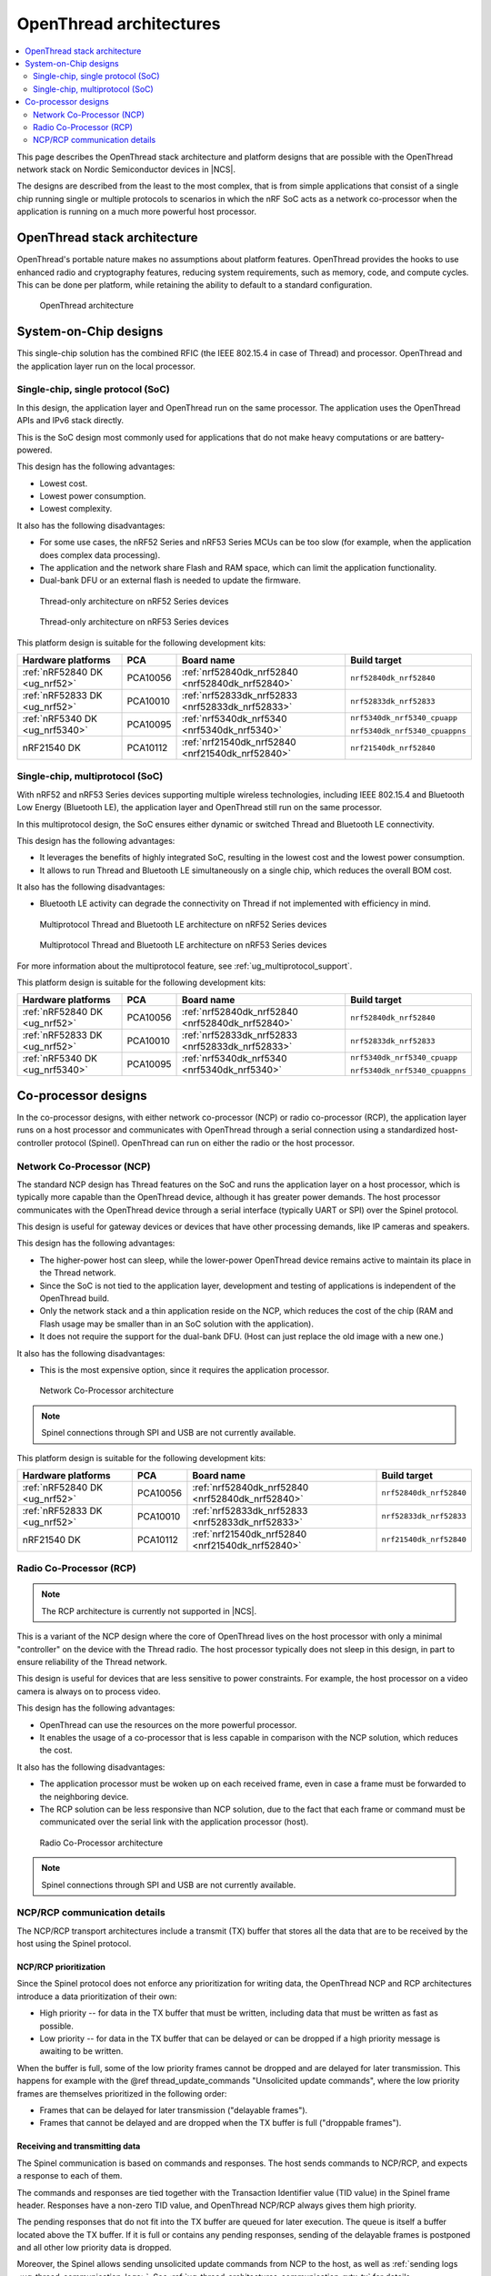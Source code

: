 .. _ug_thread_architectures:

OpenThread architectures
########################

.. contents::
   :local:
   :depth: 2

This page describes the OpenThread stack architecture and platform designs that are possible with the OpenThread network stack on Nordic Semiconductor devices in |NCS|.

The designs are described from the least to the most complex, that is from simple applications that consist of a single chip running single or multiple protocols to scenarios in which the nRF SoC acts as a network co-processor when the application is running on a much more powerful host processor.

.. _openthread_stack_architecture:

OpenThread stack architecture
*****************************

OpenThread's portable nature makes no assumptions about platform features.
OpenThread provides the hooks to use enhanced radio and cryptography features, reducing system requirements, such as memory, code, and compute cycles.
This can be done per platform, while retaining the ability to default to a standard configuration.

.. figure:: images/ot-arch_2x.png
   :alt: OpenThread architecture

   OpenThread architecture

.. _ug_thread_architectures_designs_soc_designs:

System-on-Chip designs
**********************

This single-chip solution has the combined RFIC (the IEEE 802.15.4 in case of Thread) and processor.
OpenThread and the application layer run on the local processor.

.. _thread_architectures_designs_soc_designs_single:

Single-chip, single protocol (SoC)
==================================

In this design, the application layer and OpenThread run on the same processor.
The application uses the OpenThread APIs and IPv6 stack directly.

This is the SoC design most commonly used for applications that do not make heavy computations or are battery-powered.

This design has the following advantages:

* Lowest cost.
* Lowest power consumption.
* Lowest complexity.

It also has the following disadvantages:

* For some use cases, the nRF52 Series and nRF53 Series MCUs can be too slow (for example, when the application does complex data processing).
* The application and the network share Flash and RAM space, which can limit the application functionality.
* Dual-bank DFU or an external flash is needed to update the firmware.

.. figure:: /images/thread_platform_design_soc.svg
   :alt: Thread-only architecture (nRF52)

   Thread-only architecture on nRF52 Series devices

.. figure:: /images/thread_platform_design_nRF53.svg
   :alt: Thread-only architecture (nRF53)

   Thread-only architecture on nRF53 Series devices

This platform design is suitable for the following development kits:

+--------------------------------+-----------+------------------------------------------------+-------------------------------+
|Hardware platforms              |PCA        |Board name                                      |Build target                   |
+================================+===========+================================================+===============================+
|:ref:`nRF52840 DK <ug_nrf52>`   |PCA10056   |:ref:`nrf52840dk_nrf52840 <nrf52840dk_nrf52840>`|``nrf52840dk_nrf52840``        |
+--------------------------------+-----------+------------------------------------------------+-------------------------------+
|:ref:`nRF52833 DK <ug_nrf52>`   |PCA10010   |:ref:`nrf52833dk_nrf52833 <nrf52833dk_nrf52833>`|``nrf52833dk_nrf52833``        |
+--------------------------------+-----------+------------------------------------------------+-------------------------------+
|:ref:`nRF5340 DK <ug_nrf5340>`  |PCA10095   |:ref:`nrf5340dk_nrf5340 <nrf5340dk_nrf5340>`    |``nrf5340dk_nrf5340_cpuapp``   |
|                                |           |                                                |                               |
|                                |           |                                                |``nrf5340dk_nrf5340_cpuappns`` |
+--------------------------------+-----------+------------------------------------------------+-------------------------------+
|nRF21540 DK                     |PCA10112   |:ref:`nrf21540dk_nrf52840 <nrf21540dk_nrf52840>`|``nrf21540dk_nrf52840``        |
+--------------------------------+-----------+------------------------------------------------+-------------------------------+

.. _thread_architectures_designs_soc_designs_multiprotocol:

Single-chip, multiprotocol (SoC)
================================

With nRF52 and nRF53 Series devices supporting multiple wireless technologies, including IEEE 802.15.4 and Bluetooth Low Energy (Bluetooth LE), the application layer and OpenThread still run on the same processor.

In this multiprotocol design, the SoC ensures either dynamic or switched Thread and Bluetooth LE connectivity.

This design has the following advantages:

* It leverages the benefits of highly integrated SoC, resulting in the lowest cost and the lowest power consumption.
* It allows to run Thread and Bluetooth LE simultaneously on a single chip, which reduces the overall BOM cost.

It also has the following disadvantages:

* Bluetooth LE activity can degrade the connectivity on Thread if not implemented with efficiency in mind.

.. figure:: /images/thread_platform_design_multi.svg
   :alt: Multiprotocol Thread and Bluetooth LE architecture (nRF52)

   Multiprotocol Thread and Bluetooth LE architecture on nRF52 Series devices

.. figure:: /images/thread_platform_design_nRF53_multi.svg
   :alt: Multiprotocol Thread and Bluetooth LE architecture (nRF53)

   Multiprotocol Thread and Bluetooth LE architecture on nRF53 Series devices

For more information about the multiprotocol feature, see :ref:`ug_multiprotocol_support`.

This platform design is suitable for the following development kits:

+--------------------------------+-----------+------------------------------------------------+-------------------------------+
|Hardware platforms              |PCA        |Board name                                      |Build target                   |
+================================+===========+================================================+===============================+
|:ref:`nRF52840 DK <ug_nrf52>`   |PCA10056   |:ref:`nrf52840dk_nrf52840 <nrf52840dk_nrf52840>`|``nrf52840dk_nrf52840``        |
+--------------------------------+-----------+------------------------------------------------+-------------------------------+
|:ref:`nRF52833 DK <ug_nrf52>`   |PCA10010   |:ref:`nrf52833dk_nrf52833 <nrf52833dk_nrf52833>`|``nrf52833dk_nrf52833``        |
+--------------------------------+-----------+------------------------------------------------+-------------------------------+
|:ref:`nRF5340 DK <ug_nrf5340>`  |PCA10095   |:ref:`nrf5340dk_nrf5340 <nrf5340dk_nrf5340>`    |``nrf5340dk_nrf5340_cpuapp``   |
|                                |           |                                                |                               |
|                                |           |                                                |``nrf5340dk_nrf5340_cpuappns`` |
+--------------------------------+-----------+------------------------------------------------+-------------------------------+

.. _thread_architectures_designs_cp:

Co-processor designs
********************

In the co-processor designs, with either network co-processor (NCP) or radio co-processor (RCP), the application layer runs on a host processor and communicates with OpenThread through a serial connection using a standardized host-controller protocol (Spinel).
OpenThread can run on either the radio or the host processor.

.. _thread_architectures_designs_cp_ncp:

Network Co-Processor (NCP)
==========================

The standard NCP design has Thread features on the SoC and runs the application layer on a host processor, which is typically more capable than the OpenThread device, although it has greater power demands.
The host processor communicates with the OpenThread device through a serial interface (typically UART or SPI) over the Spinel protocol.

This design is useful for gateway devices or devices that have other processing demands, like IP cameras and speakers.

This design has the following advantages:

* The higher-power host can sleep, while the lower-power OpenThread device remains active to maintain its place in the Thread network.
* Since the SoC is not tied to the application layer, development and testing of applications is independent of the OpenThread build.
* Only the network stack and a thin application reside on the NCP, which reduces the cost of the chip (RAM and Flash usage may be smaller than in an SoC solution with the application).
* It does not require the support for the dual-bank DFU.
  (Host can just replace the old image with a new one.)

It also has the following disadvantages:

* This is the most expensive option, since it requires the application processor.

.. figure:: /images/thread_platform_design_ncp.svg
   :alt: Network Co-Processor architecture

   Network Co-Processor architecture

.. note::
    |connection_options_limited|

This platform design is suitable for the following development kits:

+--------------------------------+-----------+------------------------------------------------+-------------------------------+
|Hardware platforms              |PCA        |Board name                                      |Build target                   |
+================================+===========+================================================+===============================+
|:ref:`nRF52840 DK <ug_nrf52>`   |PCA10056   |:ref:`nrf52840dk_nrf52840 <nrf52840dk_nrf52840>`|``nrf52840dk_nrf52840``        |
+--------------------------------+-----------+------------------------------------------------+-------------------------------+
|:ref:`nRF52833 DK <ug_nrf52>`   |PCA10010   |:ref:`nrf52833dk_nrf52833 <nrf52833dk_nrf52833>`|``nrf52833dk_nrf52833``        |
+--------------------------------+-----------+------------------------------------------------+-------------------------------+
|nRF21540 DK                     |PCA10112   |:ref:`nrf21540dk_nrf52840 <nrf21540dk_nrf52840>`|``nrf21540dk_nrf52840``        |
+--------------------------------+-----------+------------------------------------------------+-------------------------------+

.. _thread_architectures_designs_cp_rcp:

Radio Co-Processor (RCP)
========================

.. note::
    The RCP architecture is currently not supported in |NCS|.

This is a variant of the NCP design where the core of OpenThread lives on the host processor with only a minimal "controller" on the device with the Thread radio.
The host processor typically does not sleep in this design, in part to ensure reliability of the Thread network.

This design is useful for devices that are less sensitive to power constraints.
For example, the host processor on a video camera is always on to process video.

This design has the following advantages:

* OpenThread can use the resources on the more powerful processor.
* It enables the usage of a co-processor that is less capable in comparison with the NCP solution, which reduces the cost.

It also has the following disadvantages:

* The application processor must be woken up on each received frame, even in case a frame must be forwarded to the neighboring device.
* The RCP solution can be less responsive than NCP solution, due to the fact that each frame or command must be communicated over the serial link with the application processor (host).

.. figure:: /images/thread_platform_design_rcp.svg
   :alt: Radio Co-Processor architecture

   Radio Co-Processor architecture

.. note::
    |connection_options_limited|

.. _ug_thread_architectures_communication:

NCP/RCP communication details
=============================

The NCP/RCP transport architectures include a transmit (TX) buffer that stores all the data that are to be received by the host using the Spinel protocol.

.. _ug_thread_architectures_communication_priorities:

NCP/RCP prioritization
----------------------

Since the Spinel protocol does not enforce any prioritization for writing data, the OpenThread NCP and RCP architectures introduce a data prioritization of their own:

* High priority -- for data in the TX buffer that must be written, including data that must be written as fast as possible.
* Low priority -- for data in the TX buffer that can be delayed or can be dropped if a high priority message is awaiting to be written.

When the buffer is full, some of the low priority frames cannot be dropped and are delayed for later transmission.
This happens for example with the @ref thread_update_commands "Unsolicited update commands", where the low priority frames are themselves prioritized in the following order:

* Frames that can be delayed for later transmission ("delayable frames").
* Frames that cannot be delayed and are dropped when the TX buffer is full ("droppable frames").

.. _ug_thread_architectures_communication_rxtx:

Receiving and transmitting data
-------------------------------

The Spinel communication is based on commands and responses.
The host sends commands to NCP/RCP, and expects a response to each of them.

The commands and responses are tied together with the Transaction Identifier value (TID value) in the Spinel frame header.
Responses have a non-zero TID value, and OpenThread NCP/RCP always gives them high priority.

The pending responses that do not fit into the TX buffer are queued for later execution.
The queue is itself a buffer located above the TX buffer.
If it is full or contains any pending responses, sending of the delayable frames is postponed and all other low priority data is dropped.

Moreover, the Spinel allows sending unsolicited update commands from NCP to the host, as well as :ref:`sending logs <ug_thread_communication_logs>`.
See :ref:`ug_thread_architectures_communication_rxtx_tx` for details.

.. _ug_thread_architectures_communication_rxtx_rx:

Receiving data and RX data flows
~~~~~~~~~~~~~~~~~~~~~~~~~~~~~~~~

The section illustrates the RX data flows for UART and SPI for when the commands are received by NCP/RCP:

* Data RX flow for UART

  .. figure:: /images/thread_data_flow_rx_uart.svg
     :alt: Data RX flow for UART

     Data RX flow for UART

  In this flow:

  1. UART interface stores up to 6 bytes in the hardware FIFO.
  #. HDLC-encoded data is stored in the Driver receive buffer.
  #. HDLC data is decoded and stored in the NCP UART Driver receive buffer.
  #. Spinel commands are dispatched and handled by proper routines.

     * If a command requires a response, it will be added to the NCP response queue for later execution.

* Data RX flow for SPI

  .. figure:: /images/thread_data_flow_rx_spi.svg
     :alt: Data RX flow for SPI

     Data RX flow for SPI

  In this flow:

  1. SPI interface saves data into the NCP SPI RX buffer.
  #. NCP obtains pointer to the Spinel frame in the buffer and handles it.

     * If a command requires a response, it will be added to the NCP response queue for later execution.


.. _ug_thread_architectures_communication_rxtx_tx:

Transmitting data
~~~~~~~~~~~~~~~~~

NCP/RCP has the following process for sending responses:

1. After a command is received, the response ends up in the NCP/RCP Response Queue.
#. In the NCP/RCP Response Queue, the command is checked for the data required by the host.
#. NCP/RCP gathers the data and writes the response to the TX buffer by emptying the NCP/RCP Response Queue.

   * The process of writing the frames to the buffer is described in the :ref:`Writing to the buffer paragraph <ug_thread_writing_buffer>`.

#. NCP/RCP sends the response from the TX buffer to the host.

.. _ug_thread_update_commands:

Unsolicited update commands
~~~~~~~~~~~~~~~~~~~~~~~~~~~

The Spinel also allows sending unsolicited update commands from NCP to the host, for example when NCP or a node receives a IPv6 packet that must be forwarded to the host.

The unsolicited update commands have the following characteristics:

* They are written to the TX buffer.
* They are asynchronous.
* All have the TID value equal to zero.
* They have low priority.

The unsolicited update commands include both delayable and droppable frames (see :ref:`ug_thread_architectures_communication_priorities`), prioritized in the following order:

1. Delayable frames:

   1. MAC, IPv6 and UDP forwarding stream properties.
   #. Property value notification commands, including last status update.

#. Droppable frames:

   1. Debug stream for application.

      * This is a separate log for application that has a property ID field that allows the application to distinguish different debug streams.

   #. Log.

      * This is a log that can be used to report errors and debug information in the OpenThread stack and in Zephyr to the host :ref:`using Spinel <ug_thread_communication_logs>`.


.. _ug_thread_writing_buffer:

Writing to the buffer
~~~~~~~~~~~~~~~~~~~~~

The responses and unsolicited update commands are written to the buffer using the following process:

1. NCP/RCP attempts to empty the NCP/RCP Response Queue.
   If any response remains in the queue, it prevents the lower priority messages from being written to the buffer.

   * Network frames from the Thread stack are added to the queue and a reattempt is made later.
   * Property value notification commands are not sent and a reattempt is made later.
   * Log and debug stream frames are dropped.

#. NCP/RCP attempts to empty the OT Message Queue for pending MAC, IPv6, and UDP messages.
   The data from these pending messages is not directly copied into the NCP TX Buffer, but instead it is stored in the OT stack and associated with the Spinel frame.
   The data is copied just before transmission over UART/USB/SPI.
   This helps save the TX buffer space.
#. NCP/RCP attempts to send all pending property value notification commands.
#. If the buffer space is available and no responses are pending in the NCP/RCP Response Queue, NCP/RCP allows the logs and debug stream to be written to the TX buffer.

.. _ug_thread_architectures_communication_rxtx_tx-flows:

TX data flows
~~~~~~~~~~~~~

This section illustrates TX data flows for UART and SPI when sending responses and writing them to the TX buffer:

* Data TX flow for UART

  .. figure:: /images/thread_data_flow_tx_uart.svg
     :alt: Data TX flow for UART

     Data TX flow for UART

* Data TX flow for SPI

  .. figure:: /images/thread_data_flow_tx_spi.svg
     :alt: Data TX flow for SPI

     Data TX flow for SPI

.. _ug_thread_communication_logs:

Log messages and raw data through Spinel
~~~~~~~~~~~~~~~~~~~~~~~~~~~~~~~~~~~~~~~~

Although by default Spinel communication is based on commands and responses, logs from OpenThread and from Zephyr system can also be encoded and transmitted using Spinel.
This allows for using only one interface for frame and log transmission.

However, when using NCP with Zephyr, there is still a possibility that NCP will transmit raw data, without encoding it into Spinel frames.
This happens when some critical errors occur in Zephyr and the system wants to provide as much information about the failure as possible without using interrupts.
This exception applies mainly to log messages and is done by turning off UART interrupts and flushing everything from the TX buffer without encoding it.

----

|Google_CCLicense|
The source page is available `here <https://openthread.io/platforms#system_architecture>`_.

.. |connection_options_limited| replace:: Spinel connections through SPI and USB are not currently available.
